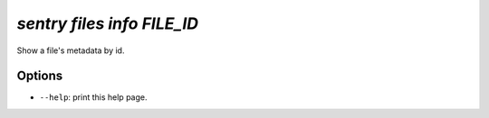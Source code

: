 `sentry files info FILE_ID`
---------------------------

Show a file's metadata by id.

Options
```````


- ``--help``: print this help page.

